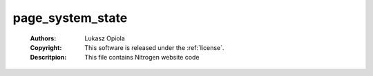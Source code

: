 .. _page_system_state:

page_system_state
=================

	:Authors: Lukasz Opiola
	:Copyright: This software is released under the :ref:`license`.
	:Descritpion: This file contains Nitrogen website code
